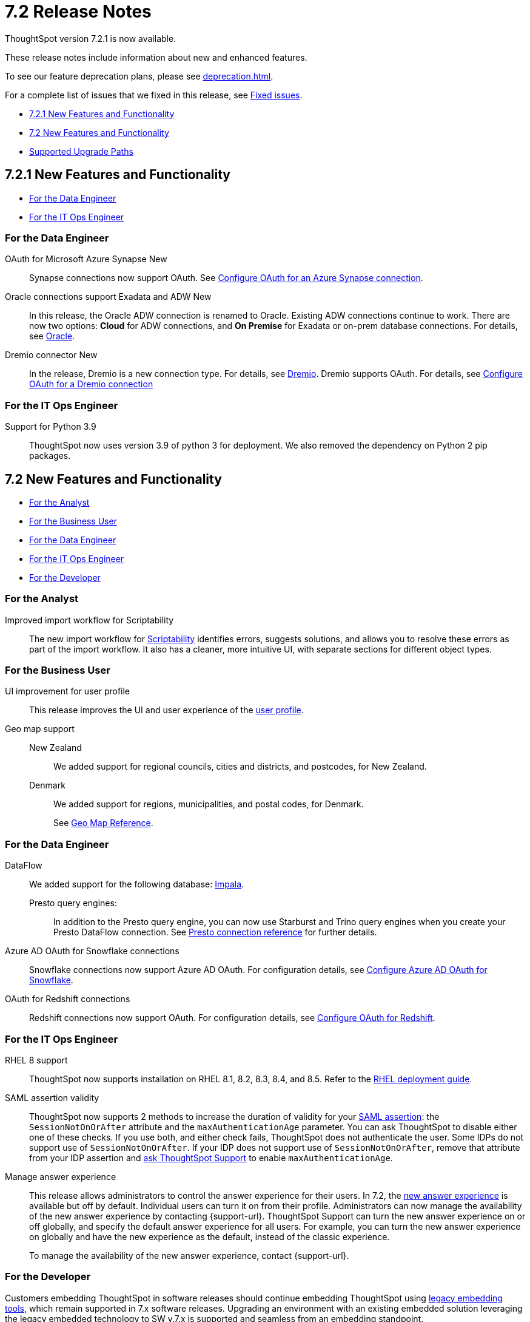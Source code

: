 = 7.2 Release Notes
:experimental:
:last_updated: 3/31/2022
:linkattrs:
:page-aliases: /release/notes.adoc

ThoughtSpot version 7.2.1 is now available.

These release notes include information about new and enhanced features.

To see our feature deprecation plans, please see xref:deprecation.adoc[].

For a complete list of issues that we fixed in this release, see xref:fixed.adoc#releases-7-2-x[Fixed issues].

* <<new-7-2-1,7.2.1 New Features and Functionality>>
* <<new-7-2,7.2 New Features and Functionality>>
* <<upgrade-paths,Supported Upgrade Paths>>

[#new-7-2-1]
== 7.2.1 New Features and Functionality

* <<data-engineer-7-2-1,For the Data Engineer>>
* <<it-ops-engineer-7-2-1,For the IT Ops Engineer>>

[#data-engineer-7-2-1]
=== For the Data Engineer

[#synapse-oauth]
OAuth for Microsoft Azure Synapse +++<span class="badge badge-new">New</span>+++::
Synapse connections now support OAuth. See xref:connections-synapse-oauth.adoc[Configure OAuth for an Azure Synapse connection].

[#oracle]
Oracle connections support Exadata and ADW +++<span class="badge badge-new">New</span>+++::
In this release, the Oracle ADW connection is renamed to Oracle. Existing ADW connections continue to work. There are now two options: *Cloud* for ADW connections, and *On Premise* for Exadata or on-prem database connections. For details, see xref:connections-adw.adoc[Oracle].

[#dremio]
Dremio connector +++<span class="badge badge-new">New</span>+++::
In the release, Dremio is a new connection type. For details, see xref:connections-dremio.adoc[Dremio].
Dremio supports OAuth. For details, see xref:connections-dremio-oauth.adoc[Configure OAuth for a Dremio connection]

[#it-ops-engineer-7-2-1]
=== For the IT Ops Engineer

Support for Python 3.9::
ThoughtSpot now uses version 3.9 of python 3 for deployment. We also removed the dependency on Python 2 pip packages.

[#new-7-2]
== 7.2 New Features and Functionality

* <<analyst-7-2,For the Analyst>>
* <<business-user-7-2,For the Business User>>
* <<data-engineer-7-2,For the Data Engineer>>
* <<it-ops-engineer-7-2,For the IT Ops Engineer>>
* <<developer-7-2,For the Developer>>

[#analyst-7-2]
=== For the Analyst
[#scriptability]
Improved import workflow for Scriptability:: The new import workflow for xref:scriptability.adoc[Scriptability] identifies errors, suggests solutions, and allows you to resolve these errors as part of the import workflow.
It also has a cleaner, more intuitive UI, with separate sections for different object types.

[#business-user-7-2]
=== For the Business User

[#profile-ui]
UI improvement for user profile::
This release improves the UI and user experience of the xref:user-profile.adoc[user profile].

[#geomaps]
Geo map support::
New Zealand;; We added support for regional councils, cities and districts, and postcodes, for New Zealand.
Denmark;; We added support for regions, municipalities, and postal codes, for Denmark.
+
See xref:geomap-reference.adoc[Geo Map Reference].

[#data-engineer-7-2]
=== For the Data Engineer

[#dataflow]
DataFlow:: We added support for the following database: xref:dataflow-impala.adoc[Impala].

Presto query engines:;; In addition to the Presto query engine, you can now use Starburst and Trino query engines when you create your Presto DataFlow connection. See xref:dataflow-presto-reference.adoc#dataflow-presto-conn-query-engine[Presto connection reference] for further details.


[#connections-azure-ad-oauth]
Azure AD OAuth for Snowflake connections::
Snowflake connections now support Azure AD OAuth. For configuration details, see xref:connections-snowflake-azure-ad-oauth.adoc[Configure Azure AD OAuth for Snowflake].

[#connections-azure-ad-oauth]
OAuth for Redshift connections::
Redshift connections now support OAuth. For configuration details, see xref:connections-redshift-oauth.adoc[Configure OAuth for Redshift].


[#it-ops-engineer-7-2]
=== For the IT Ops Engineer

[#rhel]
RHEL 8 support::
ThoughtSpot now supports installation on RHEL 8.1, 8.2, 8.3, 8.4, and 8.5. Refer to the xref:rhel.adoc[RHEL deployment guide].

SAML assertion validity::
ThoughtSpot now supports 2 methods to increase the duration of validity for your xref:saml.adoc#saml-assertion[SAML assertion]: the `SessionNotOnOrAfter` attribute and the `maxAuthenticationAge` parameter. You can ask ThoughtSpot to disable either one of these checks. If you use both, and either check fails, ThoughtSpot does not authenticate the user. Some IDPs do not support use of `SessionNotOnOrAfter`. If your IDP does not support use of `SessionNotOnOrAfter`, remove that attribute from your IDP assertion and https://community.thoughtspot.com/customers/s/contactsupport[ask ThoughtSpot Support^] to enable `maxAuthenticationAge`.

Manage answer experience::
This release allows administrators to control the answer experience for their users. In 7.2, the xref:answer-experience-new.adoc[new answer experience] is available but off by default. Individual users can turn it on from their profile. Administrators can now manage the availability of the new answer experience by contacting {support-url}. ThoughtSpot Support can turn the new answer experience on or off globally, and specify the default answer experience for all users. For example, you can turn the new answer experience on globally and have the new experience as the default, instead of the classic experience.
+
To manage the availability of the new answer experience, contact {support-url}.

[#developer-7-2]
=== For the Developer

Customers embedding ThoughtSpot in software releases should continue embedding ThoughtSpot using xref:embedding-overview.adoc[legacy embedding tools], which remain supported in 7.x software releases. Upgrading an environment with an existing embedded solution leveraging the legacy embedded technology to SW v.7.x is supported and seamless from an embedding standpoint.

////
ThoughtSpot Everywhere::
For information about the new features and enhancements introduced in this release, refer to the documentation embedded in your ThoughtSpot environment under the *Develop* tab.
////

[#upgrade-paths]
== Supported Upgrade Paths

If you are running one of the following versions, you can upgrade to the 7.2 or 7.2.1 release directly:

* 7.0.x to 7.2
* 7.1.x to 7.2

This includes any hotfixes or customer patches on these branches.

If you are running a different version, you must do a multiple pass upgrade.

First, upgrade to version 7.0.x or 7.1.x, and then to the 7.2 or 7.2.1 release.

NOTE: To successfully upgrade your ThoughtSpot cluster, all user profiles must include a valid email address. Without valid email addresses, the upgrade is blocked.
